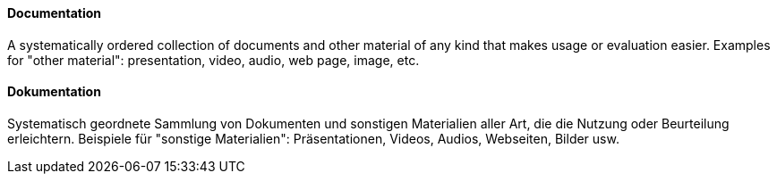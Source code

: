 [#term-documentation]

// tag::EN[]
==== Documentation

A systematically ordered collection of documents and other material of any kind that makes usage or evaluation easier. Examples for "other material": presentation, video, audio, web page, image, etc.

// end::EN[]

// tag::DE[]
==== Dokumentation

Systematisch geordnete Sammlung von Dokumenten und sonstigen Materialien aller Art, die die Nutzung oder Beurteilung erleichtern.
Beispiele für "sonstige Materialien": Präsentationen, Videos, Audios, Webseiten, Bilder usw.


// end::DE[]
